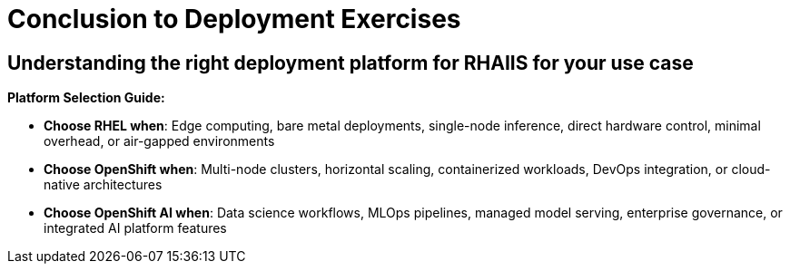[#deploy-conclusion]
= Conclusion to Deployment Exercises

== Understanding the right deployment platform for RHAIIS for your use case

**Platform Selection Guide:**

* **Choose RHEL when**: Edge computing, bare metal deployments, single-node inference, direct hardware control, minimal overhead, or air-gapped environments
* **Choose OpenShift when**: Multi-node clusters, horizontal scaling, containerized workloads, DevOps integration, or cloud-native architectures  
* **Choose OpenShift AI when**: Data science workflows, MLOps pipelines, managed model serving, enterprise governance, or integrated AI platform features